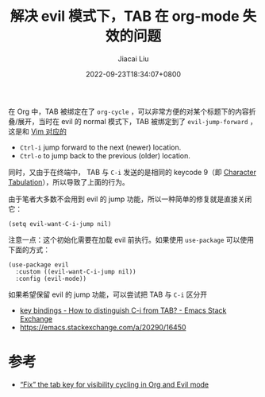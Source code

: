 #+TITLE: 解决 evil 模式下，TAB 在 org-mode 失效的问题
#+DATE: 2022-09-23T18:34:07+0800
#+LASTMOD: 2022-09-23T19:13:41+0800
#+AUTHOR: Jiacai Liu
#+LANGUAGE: cn
#+EMAIL: jiacai2050+org@gmail.com
#+OPTIONS: toc:nil num:nil
#+STARTUP: content
#+TAGS[]: org evil

在 Org 中，TAB 被绑定在了 =org-cycle= ，可以非常方便的对某个标题下的内容折叠/展开，当时在 evil 的 normal 模式下，TAB 被绑定到了 =evil-jump-forward= ，这是和 [[https://zhuanlan.zhihu.com/p/270989474][Vim 对应的]]
- =Ctrl-i= jump forward to the next (newer) location.
- =Ctrl-o= to jump back to the previous (older) location.

同时，又由于在终端中， TAB 与 =C-i= 发送的是相同的 keycode 9（即 [[https://en.wikipedia.org/wiki/Tab_key][Character Tabulation]]），所以导致了上面的行为。

由于笔者大多数不会用到 evil 的 jump 功能，所以一种简单的修复就是直接关闭它：
#+begin_src elisp
(setq evil-want-C-i-jump nil)
#+end_src
注意一点：这个初始化需要在加载 evil 前执行。如果使用 =use-package= 可以使用下面的方式：
#+begin_src elisp
(use-package evil
  :custom ((evil-want-C-i-jump nil))
  :config (evil-mode))
#+end_src

如果希望保留 evil 的 jump 功能，可以尝试把 TAB 与 =C-i= 区分开
- [[https://emacs.stackexchange.com/questions/17509/how-to-distinguish-c-i-from-tab][key bindings - How to distinguish C-i from TAB? - Emacs Stack Exchange]]
- https://emacs.stackexchange.com/a/20290/16450

* 参考
- [[https://jeffkreeftmeijer.com/emacs-evil-org-tab/][“Fix” the tab key for visibility cycling in Org and Evil mode]]
